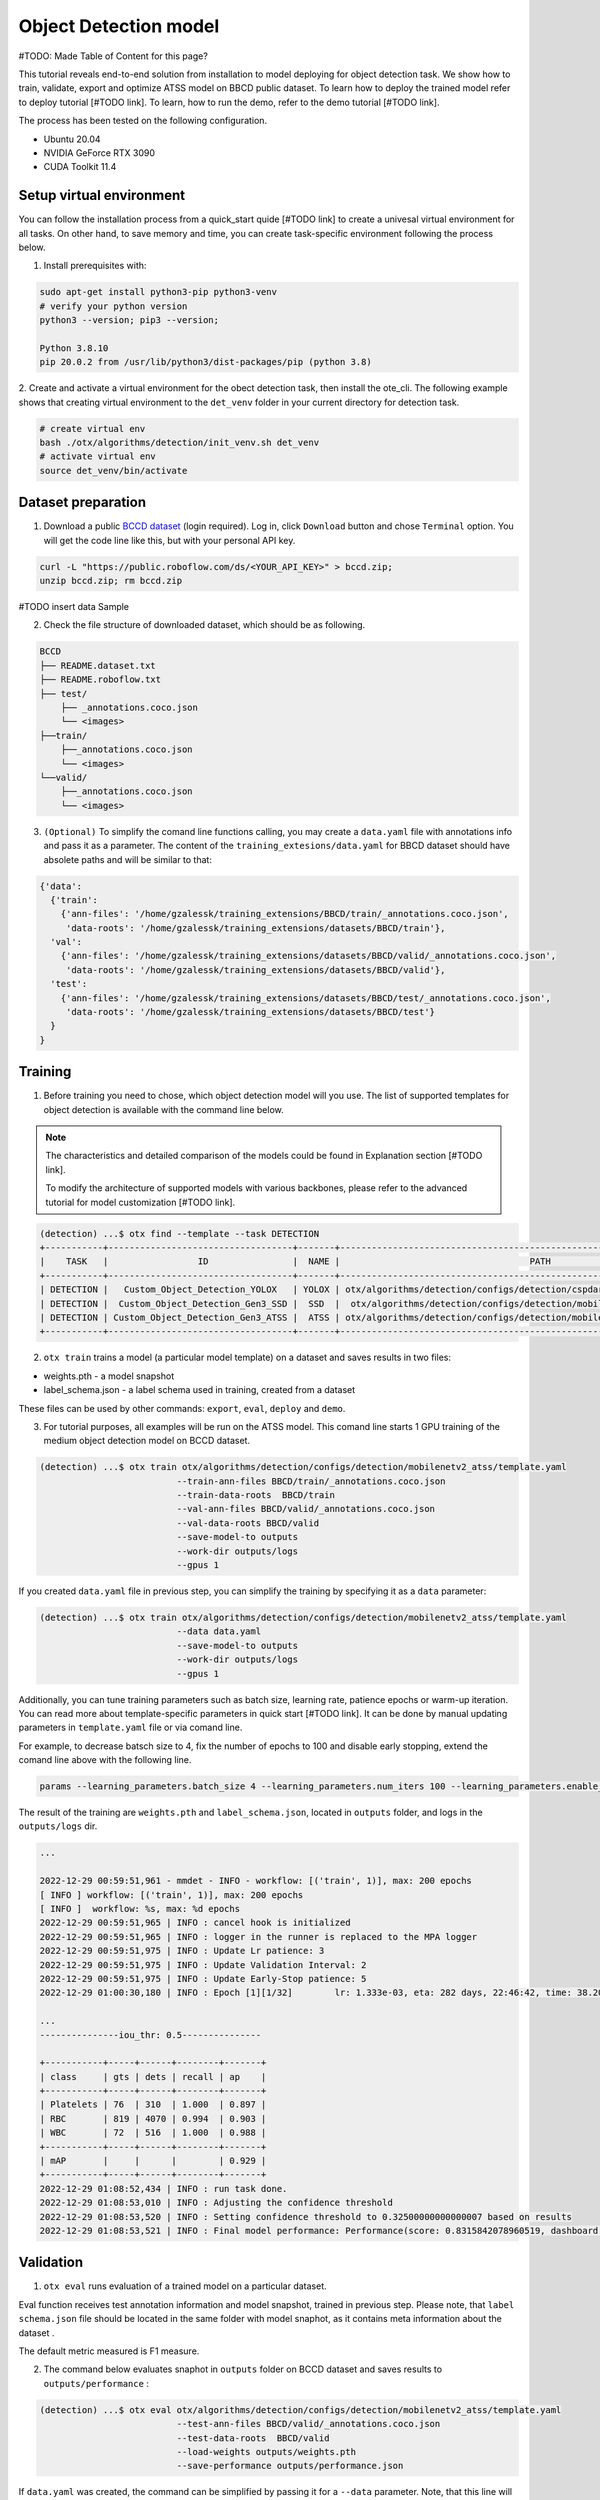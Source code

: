 Object Detection model
======================

#TODO: Made Table of Content for this page?

This tutorial reveals end-to-end solution from installation to model deploying for object detection task. We show how to train, validate, export and optimize ATSS model on BBCD public dataset.
To learn how to deploy the trained model refer to deploy tutorial [#TODO link].
To learn, how to run the demo, refer to the demo tutorial [#TODO link].

The process has been tested on the following configuration.

- Ubuntu 20.04
- NVIDIA GeForce RTX 3090
- CUDA Toolkit 11.4 



*************************
Setup virtual environment
*************************

You can follow the installation process from a quick_start quide [#TODO link] to create a univesal virtual environment for all tasks. On other hand, to save memory and time, you can create task-specific environment following the process below.

1. Install prerequisites with:

.. code-block::

    sudo apt-get install python3-pip python3-venv
    # verify your python version
    python3 --version; pip3 --version; 

    Python 3.8.10
    pip 20.0.2 from /usr/lib/python3/dist-packages/pip (python 3.8)

2. Create and activate a virtual environment for the obect detection task, then install the ote_cli.
The following example shows that creating virtual environment to the ``det_venv`` folder in your current directory for detection task.

.. code-block::

    # create virtual env
    bash ./otx/algorithms/detection/init_venv.sh det_venv
    # activate virtual env
    source det_venv/bin/activate


***************************
Dataset preparation
***************************

1. Download a public `BCCD dataset <https://public.roboflow.com/object-detection/bccd/3>`_ (login required). Log in, click ``Download`` button and chose ``Terminal`` option. You will get the code line like this, but with your personal API key.

.. code-block::

  curl -L "https://public.roboflow.com/ds/<YOUR_API_KEY>" > bccd.zip;
  unzip bccd.zip; rm bccd.zip

#TODO insert data Sample

2. Check the file structure of downloaded dataset, which should be as following.

.. code-block::

  BCCD
  ├── README.dataset.txt
  ├── README.roboflow.txt
  ├── test/
      ├── _annotations.coco.json
      └── <images>
  ├──train/
      ├──_annotations.coco.json
      └── <images>
  └──valid/
      ├──_annotations.coco.json
      └── <images>


3. ``(Optional)`` To simplify the comand line functions calling, you may create a ``data.yaml`` file with annotations info and pass it as a parameter. The content of the ``training_extesions/data.yaml`` for BBCD dataset should have absolete paths and will be similar to that:

.. code-block::

  {'data': 
    {'train': 
      {'ann-files': '/home/gzalessk/training_extensions/BBCD/train/_annotations.coco.json',
       'data-roots': '/home/gzalessk/training_extensions/datasets/BBCD/train'},
    'val':
      {'ann-files': '/home/gzalessk/training_extensions/datasets/BBCD/valid/_annotations.coco.json',
       'data-roots': '/home/gzalessk/training_extensions/datasets/BBCD/valid'},
    'test':
      {'ann-files': '/home/gzalessk/training_extensions/datasets/BBCD/test/_annotations.coco.json',
       'data-roots': '/home/gzalessk/training_extensions/datasets/BBCD/test'}
    }
  }


*********
Training
*********

1. Before training you need to chose, which object detection model will you use. The list of supported templates for object detection is available with the command line below. 

.. note::

  The characteristics and detailed comparison of the models could be found in Explanation section [#TODO link].

  To modify the architecture of supported models with various backbones, please refer to the advanced tutorial for model customization  [#TODO link].

.. code-block::

  (detection) ...$ otx find --template --task DETECTION
  +-----------+-----------------------------------+-------+---------------------------------------------------------------------------+
  |    TASK   |                 ID                |  NAME |                                    PATH                                   |
  +-----------+-----------------------------------+-------+---------------------------------------------------------------------------+
  | DETECTION |   Custom_Object_Detection_YOLOX   | YOLOX | otx/algorithms/detection/configs/detection/cspdarknet_yolox/template.yaml |
  | DETECTION |  Custom_Object_Detection_Gen3_SSD |  SSD  |  otx/algorithms/detection/configs/detection/mobilenetv2_ssd/template.yaml |
  | DETECTION | Custom_Object_Detection_Gen3_ATSS |  ATSS | otx/algorithms/detection/configs/detection/mobilenetv2_atss/template.yaml |
  +-----------+-----------------------------------+-------+---------------------------------------------------------------------------+

2. ``otx train`` trains a model (a particular model template) on a dataset and saves results in two files:

- weights.pth - a model snapshot
- label_schema.json - a label schema used in training, created from a dataset

These files can be used by other commands: ``export``, ``eval``, ``deploy`` and ``demo``.


3. For tutorial purposes, all examples will be run on the ATSS model. This comand line starts 1 GPU training of the medium object detection model on BCCD dataset.

.. code-block::

  (detection) ...$ otx train otx/algorithms/detection/configs/detection/mobilenetv2_atss/template.yaml
                            --train-ann-files BBCD/train/_annotations.coco.json 
                            --train-data-roots  BBCD/train 
                            --val-ann-files BBCD/valid/_annotations.coco.json 
                            --val-data-roots BBCD/valid 
                            --save-model-to outputs
                            --work-dir outputs/logs
                            --gpus 1

If you created ``data.yaml`` file in previous step, you can simplify the training by specifying it as a ``data`` parameter:

.. code-block::

  (detection) ...$ otx train otx/algorithms/detection/configs/detection/mobilenetv2_atss/template.yaml
                            --data data.yaml
                            --save-model-to outputs
                            --work-dir outputs/logs
                            --gpus 1


Additionally, you can tune training parameters such as batch size, learning rate, patience epochs or warm-up iteration. You can read more about template-specific parameters in quick start [#TODO link].
It can be done by manual updating parameters in ``template.yaml`` file or via comand line. 

For example, to decrease batsch size to 4, fix the number of epochs to 100 and disable early stopping, extend the comand line above with the following line.

.. code-block::

                            params --learning_parameters.batch_size 4 --learning_parameters.num_iters 100 --learning_parameters.enable_early_stopping false 


The result of the training are ``weights.pth`` and ``label_schema.json``, located in ``outputs`` folder, and logs in the ``outputs/logs`` dir.

.. code-block::

  ...

  2022-12-29 00:59:51,961 - mmdet - INFO - workflow: [('train', 1)], max: 200 epochs
  [ INFO ] workflow: [('train', 1)], max: 200 epochs
  [ INFO ]  workflow: %s, max: %d epochs
  2022-12-29 00:59:51,965 | INFO : cancel hook is initialized
  2022-12-29 00:59:51,965 | INFO : logger in the runner is replaced to the MPA logger
  2022-12-29 00:59:51,975 | INFO : Update Lr patience: 3
  2022-12-29 00:59:51,975 | INFO : Update Validation Interval: 2
  2022-12-29 00:59:51,975 | INFO : Update Early-Stop patience: 5
  2022-12-29 01:00:30,180 | INFO : Epoch [1][1/32]        lr: 1.333e-03, eta: 282 days, 22:46:42, time: 38.204, data_time: 0.462, memory: 4669, current_iters: 0, loss_cls: 1.1113, loss_bbox: 0.5567, loss_centerness: 0.5920, loss: 2.2600, grad_norm: 3.6441

  ...
  ---------------iou_thr: 0.5---------------

  +-----------+-----+------+--------+-------+
  | class     | gts | dets | recall | ap    |
  +-----------+-----+------+--------+-------+
  | Platelets | 76  | 310  | 1.000  | 0.897 |
  | RBC       | 819 | 4070 | 0.994  | 0.903 |
  | WBC       | 72  | 516  | 1.000  | 0.988 |
  +-----------+-----+------+--------+-------+
  | mAP       |     |      |        | 0.929 |
  +-----------+-----+------+--------+-------+
  2022-12-29 01:08:52,434 | INFO : run task done.
  2022-12-29 01:08:53,010 | INFO : Adjusting the confidence threshold
  2022-12-29 01:08:53,520 | INFO : Setting confidence threshold to 0.32500000000000007 based on results
  2022-12-29 01:08:53,521 | INFO : Final model performance: Performance(score: 0.8315842078960519, dashboard: (17 metric groups))


***********
Validation
***********

1. ``otx eval`` runs evaluation of a trained model on a particular dataset.

Eval function receives test annotation information and model snapshot, trained in previous step.
Please note, that ``label schema.json`` file should be located in the same folder with model snaphot, as it contains meta information about the dataset .

The default metric measured is F1 measure.

2. The command below evaluates snaphot in ``outputs`` folder on BCCD dataset and saves results to ``outputs/performance`` :

.. code-block::

  (detection) ...$ otx eval otx/algorithms/detection/configs/detection/mobilenetv2_atss/template.yaml
                            --test-ann-files BBCD/valid/_annotations.coco.json 
                            --test-data-roots  BBCD/valid 
                            --load-weights outputs/weights.pth
                            --save-performance outputs/performance.json
  

If ``data.yaml`` was created, the command can be simplified by passing it for a ``--data`` parameter. Note, that this line will run validation on the test set (not validation set):

.. code-block::

  (detection) ...$ otx eval otx/algorithms/detection/configs/detection/mobilenetv2_atss/template.yaml
                            --data data.yaml 
                            --load-weights outputs/weights.pth
                            --save-performance outputs/performance.json

The validation output will look as following:

.. code-block::

  2022-12-29 01:32:00,505 | INFO : run task done.
  2022-12-29 01:32:01,215 | INFO : Inference completed
  2022-12-29 01:32:01,216 | INFO : called evaluate()
  2022-12-29 01:32:01,527 | INFO : F-measure after evaluation: 0.8315842078960519



Additionally, you can tune testing parameters such as confidence threshold via comand line. You can read more about template-specific parameters for validation in quick start [#TODO link].
For example, to increase the confidence treshold to decrease the number of False Positive predictions (there you have prediction, but don't have annotated object for it) update the evaluation comand line as it's shown below. 
Please note, that by default confidence treshold is detected automatically based on result to maximize final F1 metric. So, to set custom confidence trashold, please disable ``result_based_confidence_threshold`` option.

.. code-block::

  (detection) ...$ otx eval otx/algorithms/detection/configs/detection/mobilenetv2_atss/template.yaml
                            --data data.yaml 
                            --load-weights outputs/weights.pth
                            params 
                            --postprocessing.confidence_threshold 0.5
                            --postprocessing.result_based_confidence_threshold false 

...

2023-01-03 18:55:01,956 | INFO : F-measure after evaluation: 0.6274238227146813

3. The output of ``./outputs/performance.json`` consists of dict with target metric name and its value.

.. code-block::

  {"f-measure": 0.8315842078960519}


*********
Export
*********
1. ``otx export`` exports a trained Pytorch `.pth` model to the OpenVINO™ Intermediate Representation (IR) format in order to efficiently run it on Intel hardware. Also, the resulting IR model is required to run POT optimization in the section below.

2. The command below performs exporting of the trained model ``outputs/weights.pth`` in previous section and saves the exported model to the ``outputs/openvino/`` folder.

.. code-block::

  (detection) ...$ otx export otx/algorithms/detection/configs/detection/mobilenetv2_atss/template.yaml
                              --load-weights outputs/weights.pth
                              --save-model-to outputs/openvino/

  ...

  2022-12-29 01:39:11,980 | INFO : Exporting completed
  2022-12-29 01:39:11,980 | INFO : run task done.
  2022-12-29 01:39:11,990 | INFO : Exporting completed


3. You can check the accuracy of exported model as simple as accuracy of the ``.pth`` model, using ``otx eval`` with the path of IR model.

.. code-block::

  (detection) ...$ otx eval otx/algorithms/detection/configs/detection/mobilenetv2_atss/template.yaml
                            --test-ann-files BBCD/valid/_annotations.coco.json 
                            --test-data-roots  BBCD/valid 
                            --load-weights outputs/openvino/openvino.xml
                            --save-performance outputs/openvino/performance.json
  
  ...



*************
Optimization
*************

1. ``otx optimize`` optimizes a model using NNCF or POT depending on the model format.

- NNCF optimization is used for trained snapshots in a framework-specific format such as checkpoint (pth) file from Pytorch. It starts training-aware quantization based on the obtained weights from the training stage.
- POT optimization is used for models exported in the OpenVINO™ IR format. It decreases floating-point precision to integer precision of the exported model by performing the post-training optimization.

The function results with a following files, which could be used to run ``otx demo``[link]:

- confidence_threshold
- config.json
- label_schema.json
- openvino.bin
- openvino.xml

Read more about optimization in [#TODO link]

2. Command example for optimizing a PyTorch model (.pth) with OpenVINO NNCF.

.. code-block::

  (detection) ...$ otx optimize otx/algorithms/detection/configs/detection/mobilenetv2_atss/template.yaml 
                                --train-ann-files BBCD/train/_annotations.coco.json 
                                --train-data-roots  BBCD/train 
                                --val-ann-files BBCD/valid/_annotations.coco.json 
                                --val-data-roots BBCD/valid 
                                --load-weights outputs/weights.pth
                                --save-model-to outputs/nncf
                                --save-performance outputs/nncf/performance.json

  ...

  2022-12-29 02:11:49,018 | INFO : Loaded model weights from Task Environment
  2022-12-29 02:11:49,018 | INFO : Model architecture: ATSS
  2022-12-29 02:11:49,018 | INFO : Loaded model weights from Task Environment
  2022-12-29 02:11:49,018 | INFO : Model architecture: ATSS
  2022-12-29 02:11:49,019 | INFO : Task initialization completed
  INFO:nncf:Please, provide execution parameters for optimal model initialization
  2022-12-29 02:11:56,996 - mmdet - INFO - Received non-NNCF checkpoint to start training -- initialization of NNCF fields will be done
  [ INFO ] Received non-NNCF checkpoint to start training -- initialization of NNCF fields will be done
  [ INFO ]  Received non-NNCF checkpoint to start training -- initialization of NNCF fields will be done
  2022-12-29 02:11:56,999 - mmdet - INFO - Calculating an original model accuracy
  ...

  INFO:nncf:Original model accuracy: 0.4319
  INFO:nncf:Compressed model accuracy: 0.5564
  INFO:nncf:Absolute accuracy drop: -0.1245
  INFO:nncf:Relative accuracy drop: -28.82%
  INFO:nncf:Accuracy budget: 0.1345


#TODO significant drop of the loaded snapshot: 0.43 instead of 0.83
#TODO The optimized model isn't being saved (TypeError: cannot pickle '_thread.lock' object)
#TODO rebase on feature/otx once NNCF will be fixed

3. Command example for optimizing OpenVINO model (.xml) with OpenVINO POT:

.. code-block::

  (detection) ...$ otx optimize otx/algorithms/detection/configs/detection/mobilenetv2_atss/template.yaml 
                                --train-ann-files BBCD/train/_annotations.coco.json 
                                --train-data-roots  BBCD/train 
                                --val-ann-files BBCD/valid/_annotations.coco.json 
                                --val-data-roots BBCD/valid 
                                --load-weights outputs/openvino/openvino.xml
                                --save-model-to outputs/pot

  ...

  2022-12-31 05:31:04,125 | INFO : Loading OpenVINO OTXDetectionTask
  2022-12-31 05:31:05,470 | INFO : OpenVINO task initialization completed
  2022-12-31 05:31:05,470 | INFO : Start POT optimization

  ...

  2022-12-31 05:37:51,004 | INFO : POT optimization completed
  2022-12-31 05:37:51,219 | INFO : Start OpenVINO inference
  2022-12-31 05:37:55,423 | INFO : OpenVINO inference completed
  2022-12-31 05:37:55,423 | INFO : Start OpenVINO metric evaluation
  2022-12-31 05:37:55,776 | INFO : OpenVINO metric evaluation completed
  Performance(score: 0.8343621399176954, dashboard: (1 metric groups))

The POT optimization will take 5-10 minutes without logging.


The following stages how to deploy model and run demo are described in [link].

4. You can evaluate the optimized model passing it to ``otx eval`` function.

***************
Troubleshooting
***************

#TODO possible error logs and their solution?
